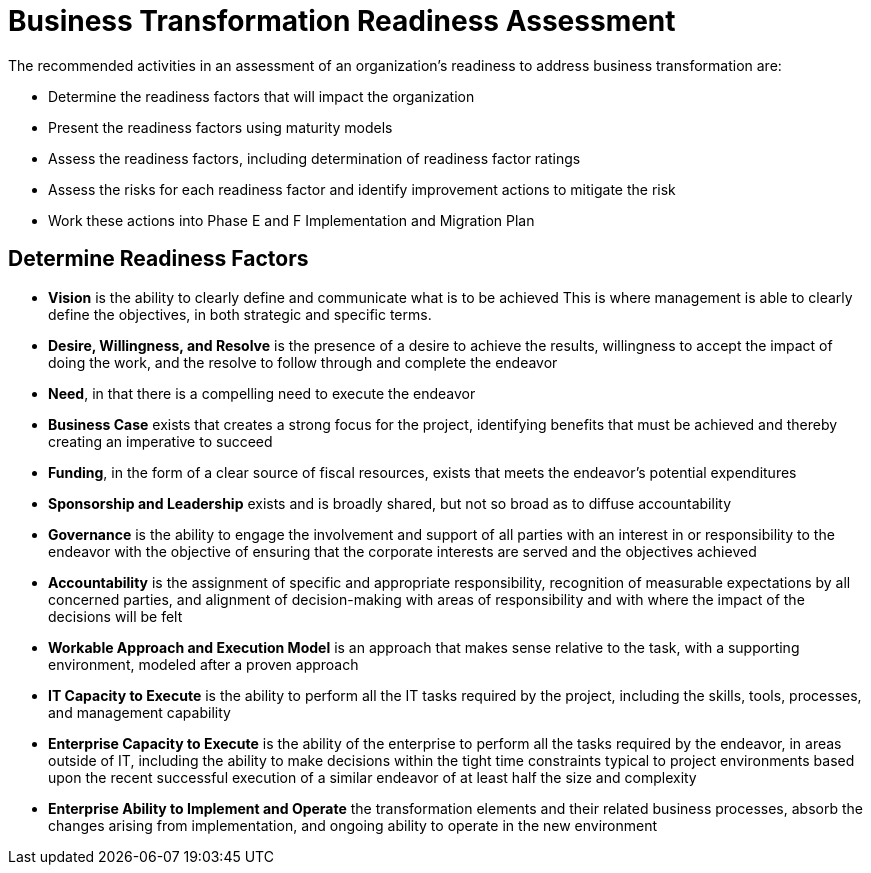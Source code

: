 = Business Transformation Readiness Assessment

The recommended activities in an assessment of an organization’s readiness to address business transformation are:

* Determine the readiness factors that will impact the organization
* Present the readiness factors using maturity models
* Assess the readiness factors, including determination of readiness factor ratings
* Assess the risks for each readiness factor and identify improvement actions to mitigate the risk
* Work these actions into Phase E and F Implementation and Migration Plan

== Determine Readiness Factors

* *Vision* is the ability to clearly define and communicate what is to be achieved
This is where management is able to clearly define the objectives, in both strategic and specific terms.

* *Desire, Willingness, and Resolve* is the presence of a desire to achieve the results, willingness to accept the impact of doing the work, and the resolve to follow through and complete the endeavor

* *Need*, in that there is a compelling need to execute the endeavor

* *Business Case* exists that creates a strong focus for the project, identifying benefits that must be achieved and thereby creating an imperative to succeed

* *Funding*, in the form of a clear source of fiscal resources, exists that meets the endeavor’s potential expenditures

* *Sponsorship and Leadership* exists and is broadly shared, but not so broad as to diffuse accountability

* *Governance* is the ability to engage the involvement and support of all parties with an interest in or responsibility to the endeavor with the objective of ensuring that the corporate interests are served and the objectives achieved

* *Accountability* is the assignment of specific and appropriate responsibility, recognition of measurable expectations by all concerned parties, and alignment of decision-making with areas of responsibility and with where the impact of the decisions will be felt

* *Workable Approach and Execution Model* is an approach that makes sense relative to the task, with a supporting environment, modeled after a proven approach

* *IT Capacity to Execute* is the ability to perform all the IT tasks required by the project, including the skills, tools, processes, and management capability

* *Enterprise Capacity to Execute* is the ability of the enterprise to perform all the tasks required by the endeavor, in areas outside of IT, including the ability to make decisions within the tight time constraints typical to project environments based upon the recent successful execution of a similar endeavor of at least half the size and complexity

* *Enterprise Ability to Implement and Operate* the transformation elements and their related business processes, absorb the changes arising from implementation, and ongoing ability to operate in the new environment








